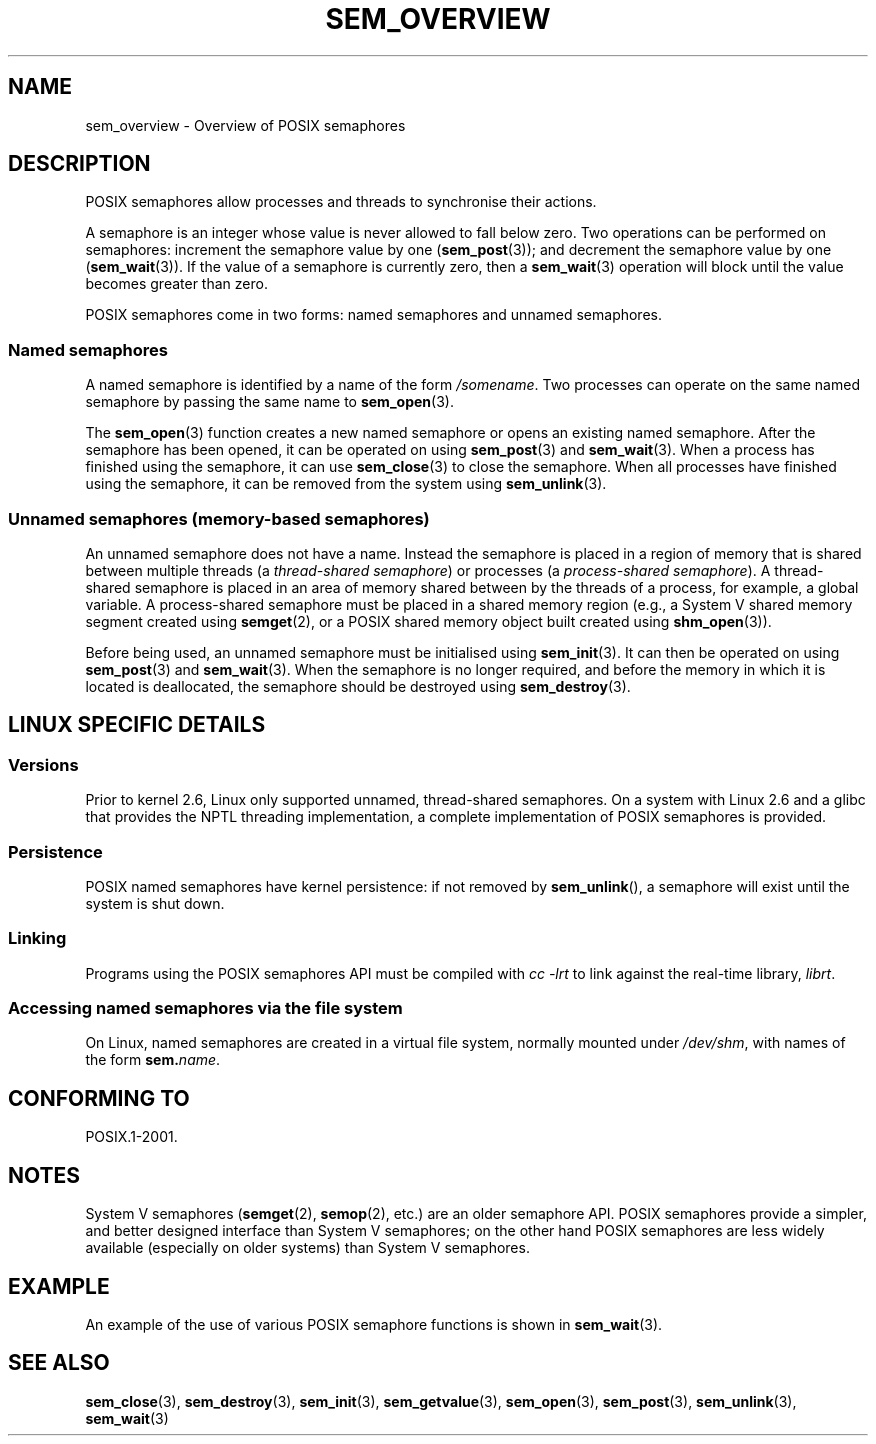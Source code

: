 '\" t
.\" Hey Emacs! This file is -*- nroff -*- source.
.\"
.\" Copyright (C) 2006 Michael Kerrisk <mtk-manpages@gmx.net>
.\"
.\" Permission is granted to make and distribute verbatim copies of this
.\" manual provided the copyright notice and this permission notice are
.\" preserved on all copies.
.\"
.\" Permission is granted to copy and distribute modified versions of this
.\" manual under the conditions for verbatim copying, provided that the
.\" entire resulting derived work is distributed under the terms of a
.\" permission notice identical to this one.
.\" 
.\" Since the Linux kernel and libraries are constantly changing, this
.\" manual page may be incorrect or out-of-date.  The author(s) assume no
.\" responsibility for errors or omissions, or for damages resulting from
.\" the use of the information contained herein.  
.\" 
.\" Formatted or processed versions of this manual, if unaccompanied by
.\" the source, must acknowledge the copyright and authors of this work.
.\"
.TH SEM_OVERVIEW 7 2006-03-25 "Linux 2.6.16" "Linux Programmer's Manual"
.SH NAME
sem_overview \- Overview of POSIX semaphores
.SH DESCRIPTION
POSIX semaphores allow processes and threads to synchronise their actions.

A semaphore is an integer whose value is never allowed to fall below zero.
Two operations can be performed on semaphores: 
increment the semaphore value by one 
.RB ( sem_post (3));
and decrement the semaphore value by one
.RB ( sem_wait (3)).
If the value of a semaphore is currently zero, then a 
.BR sem_wait (3)
operation will block until the value becomes greater than zero.

POSIX semaphores come in two forms: named semaphores and 
unnamed semaphores.
.SS Named semaphores
A named semaphore is identified by a name of the form 
.IR /somename .
Two processes can operate on the same named semaphore by passing 
the same name to
.BR sem_open (3).

The 
.BR sem_open (3)
function creates a new named semaphore or opens an existing 
named semaphore.
After the semaphore has been opened, it can be operated on using
.BR sem_post (3)
and
.BR sem_wait (3).
When a process has finished using the semaphore, it can use
.BR sem_close (3)
to close the semaphore.
When all processes have finished using the semaphore, 
it can be removed from the system using
.BR sem_unlink (3).
.SS Unnamed semaphores (memory-based semaphores)
An unnamed semaphore does not have a name.
Instead the semaphore is placed in a region of memory that
is shared between multiple threads (a 
.IR "thread-shared semaphore" )
or processes (a 
.IR "process-shared semaphore" ).
A thread-shared semaphore is placed in an area of memory shared 
between by the threads of a process, for example, a global variable.
A process-shared semaphore must be placed in a shared memory region 
(e.g., a System V shared memory segment created using 
.BR semget (2),
or a POSIX shared memory object built created using
.BR shm_open (3)).

Before being used, an unnamed semaphore must be initialised using
.BR sem_init (3).
It can then be operated on using
.BR sem_post (3)
and
.BR sem_wait (3).
When the semaphore is no longer required,
and before the memory in which it is located is deallocated,
the semaphore should be destroyed using
.BR sem_destroy (3).
.SH LINUX SPECIFIC DETAILS
.SS Versions
Prior to kernel 2.6, Linux only supported unnamed, 
thread-shared semaphores.
On a system with Linux 2.6 and a glibc that provides the NPTL 
threading implementation,
a complete implementation of POSIX semaphores is provided.
.SS Persistence
POSIX named semaphores have kernel persistence:
if not removed by
.BR sem_unlink (),
a semaphore will exist until the system is shut down.
.SS Linking
Programs using the POSIX semaphores API must be compiled with
.I cc \-lrt
to link against the real-time library,
.IR librt .
.SS Accessing named semaphores via the file system
On Linux, named semaphores are created in a virtual file system, 
normally mounted under
.IR /dev/shm ,
with names of the form 
.IR \fBsem.\fPname .
.SH "CONFORMING TO"
POSIX.1-2001.
.SH NOTES
System V semaphores
.RB ( semget (2),
.BR semop (2),
etc.) are an older semaphore API.
POSIX semaphores provide a simpler, and better designed interface than
System V semaphores; 
on the other hand POSIX semaphores are less widely available 
(especially on older systems) than System V semaphores.
.SH EXAMPLE
An example of the use of various POSIX semaphore functions is shown in
.BR sem_wait (3).
.SH "SEE ALSO"
.BR sem_close (3),
.BR sem_destroy (3),
.BR sem_init (3),
.BR sem_getvalue (3),
.BR sem_open (3),
.BR sem_post (3),
.BR sem_unlink (3),
.BR sem_wait (3)
.\" FIXME add SEE ALSO refs from System V semaphore pages to 
.\" POSIX semaphore pages.
